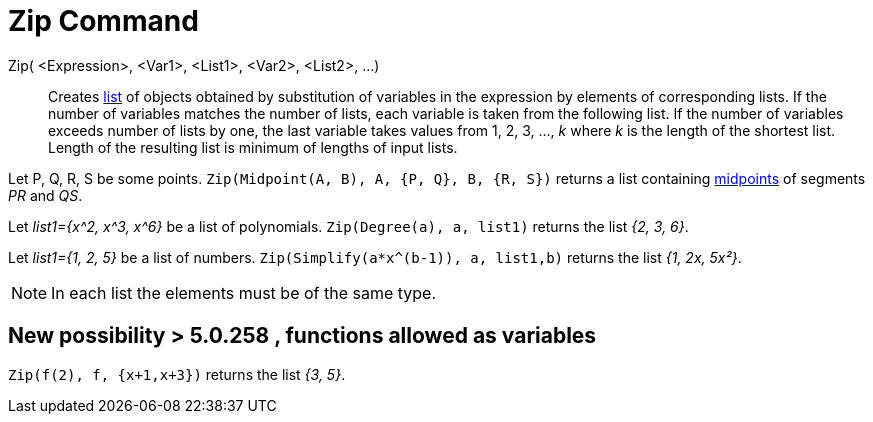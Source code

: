 = Zip Command
:page-en: commands/Zip
ifdef::env-github[:imagesdir: /en/modules/ROOT/assets/images]

Zip( <Expression>, <Var1>, <List1>, <Var2>, <List2>, ...)::
  Creates xref:/Lists.adoc[list] of objects obtained by substitution of variables in the expression by elements of
  corresponding lists. If the number of variables matches the number of lists, each variable is taken from the following
  list. If the number of variables exceeds number of lists by one, the last variable takes values from 1, 2, 3, ..., _k_
  where _k_ is the length of the shortest list. Length of the resulting list is minimum of lengths of input lists.

[EXAMPLE]
====

Let P, Q, R, S be some points. `++Zip(Midpoint(A, B), A, {P, Q}, B, {R, S})++` returns a list containing
xref:/commands/Midpoint.adoc[midpoints] of segments _PR_ and _QS_.

====

[EXAMPLE]
====

Let _list1={x^2, x^3, x^6}_ be a list of polynomials. `++Zip(Degree(a), a, list1)++` returns the list _{2, 3, 6}_.

====

[EXAMPLE]
====

Let _list1={1, 2, 5}_ be a list of numbers. `++Zip(Simplify(a*x^(b-1)), a, list1,b)++` returns the list _{1, 2x,
5x²}_.

====

[NOTE]
====

In each list the elements must be of the same type.

====

== New possibility > 5.0.258 , functions allowed as variables

[EXAMPLE]
====

`++Zip(f(2), f, {x+1,x+3})++` returns the list _{3, 5}_.

====
